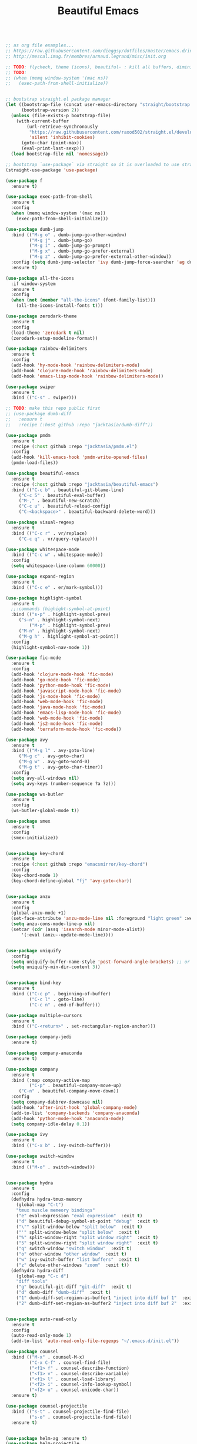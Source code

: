 #+TITLE: Beautiful Emacs
#+PROPERTY: header-args 

#+begin_src emacs-lisp :tangle "/tmp/init.el"

;; as org file examples...
;; https://raw.githubusercontent.com/dieggsy/dotfiles/master/emacs.d/init.org
;; http://mescal.imag.fr/membres/arnaud.legrand/misc/init.org

;; TODO: flycheck, theme (icons), beautiful- : kill all buffers, diminish
;; TODO:
;; (when (memq window-system '(mac ns))
;;   (exec-path-from-shell-initialize))


;; bootstrap straight.el package manager
(let ((bootstrap-file (concat user-emacs-directory "straight/bootstrap.el"))
      (bootstrap-version 2))
  (unless (file-exists-p bootstrap-file)
    (with-current-buffer
        (url-retrieve-synchronously
         "https://raw.githubusercontent.com/raxod502/straight.el/develop/install.el"
         'silent 'inhibit-cookies)
      (goto-char (point-max))
      (eval-print-last-sexp)))
  (load bootstrap-file nil 'nomessage))

;; bootstrap `use-package` via straight so it is overloaded to use straight.el
(straight-use-package 'use-package)

(use-package f
  :ensure t)

(use-package exec-path-from-shell
  :ensure t
  :config
  (when (memq window-system '(mac ns))
    (exec-path-from-shell-initialize)))

(use-package dumb-jump
  :bind (("M-g o" . dumb-jump-go-other-window)
         ("M-g j" . dumb-jump-go)
         ("M-g i" . dumb-jump-go-prompt)
         ("M-g x" . dumb-jump-go-prefer-external)
         ("M-g z" . dumb-jump-go-prefer-external-other-window))
  :config (setq dumb-jump-selector 'ivy dumb-jump-force-searcher 'ag dumb-jump-aggressive nil dumb-jump-debug nil dumb-jump-use-visible-window nil) ;; (setq dumb-jump-selector 'helm)
  :ensure t)

(use-package all-the-icons
  :if window-system
  :ensure t
  :config
  (when (not (member "all-the-icons" (font-family-list)))
    (all-the-icons-install-fonts t)))

(use-package zerodark-theme
  :ensure t
  :config
  (load-theme 'zerodark t nil)
  (zerodark-setup-modeline-format))

(use-package rainbow-delimiters
  :ensure t
  :config
  (add-hook 'hy-mode-hook 'rainbow-delimiters-mode)
  (add-hook 'clojure-mode-hook 'rainbow-delimiters-mode)
  (add-hook 'emacs-lisp-mode-hook 'rainbow-delimiters-mode))

(use-package swiper
  :ensure t
  :bind (("C-s" . swiper)))

;; TODO: make this repo public first
;; (use-package dumb-diff
;;   :ensure t
;;   :recipe (:host github :repo "jacktasia/dumb-diff"))

(use-package pmdm
  :ensure t
  :recipe (:host github :repo "jacktasia/pmdm.el")
  :config
  (add-hook 'kill-emacs-hook 'pmdm-write-opened-files)
  (pmdm-load-files))

(use-package beautiful-emacs
  :ensure t
  :recipe (:host github :repo "jacktasia/beautiful-emacs")
  :bind (("C-c b" . beautiful-git-blame-line)
	 ("C-c 5" . beautiful-eval-buffer)
	 ("M-," . beautiful-new-scratch)
	 ("C-c u" . beautiful-reload-config)
	 ("C-<backspace>" . beautiful-backward-delete-word)))

(use-package visual-regexp
  :ensure t
  :bind (("C-c r" . vr/replace)
	 ("C-c q" . vr/query-replace)))

(use-package whitespace-mode
  :bind (("C-c w" . whitespace-mode))
  :config
  (setq whitespace-line-column 60000))

(use-package expand-region
  :ensure t
  :bind (("C-c e" . er/mark-symbol)))

(use-package highlight-symbol
  :ensure t
  ;;:commands (highight-symbol-at-point)
  :bind (("s-p" . highlight-symbol-prev)
	 ("s-n" . highlight-symbol-next)
         ("M-p" . highlight-symbol-prev)
	 ("M-n" . highlight-symbol-next)
	 ("M-g h" . highlight-symbol-at-point))
  :config
  (highlight-symbol-nav-mode 1))

(use-package fic-mode
  :ensure t
  :config
  (add-hook 'clojure-mode-hook 'fic-mode)
  (add-hook 'go-mode-hook 'fic-mode)
  (add-hook 'python-mode-hook 'fic-mode)
  (add-hook 'javascript-mode-hook 'fic-mode)
  (add-hook 'js-mode-hook 'fic-mode)
  (add-hook 'web-mode-hook 'fic-mode)
  (add-hook 'java-mode-hook 'fic-mode)
  (add-hook 'emacs-lisp-mode-hook 'fic-mode)
  (add-hook 'web-mode-hook 'fic-mode)
  (add-hook 'js2-mode-hook 'fic-mode)
  (add-hook 'terraform-mode-hook 'fic-mode))

(use-package avy
  :ensure t
  :bind (("M-g l" . avy-goto-line)
	 ("M-g c" . avy-goto-char)
	 ("M-g w" . avy-goto-word-0)
	 ("M-g t" . avy-goto-char-timer))
  :config
  (setq avy-all-windows nil)
  (setq avy-keys (number-sequence ?a ?z)))

(use-package ws-butler 
  :ensure t
  :config
  (ws-butler-global-mode t))

(use-package smex
  :ensure t
  :config
  (smex-initialize))


(use-package key-chord
  :ensure t
  :recipe (:host github :repo "emacsmirror/key-chord")
  :config
  (key-chord-mode 1)
  (key-chord-define-global "fj" 'avy-goto-char))


(use-package anzu
  :ensure t
  :config
  (global-anzu-mode +1)
  (set-face-attribute 'anzu-mode-line nil :foreground "light green" :weight 'bold)
  (setq anzu-cons-mode-line-p nil)
  (setcar (cdr (assq 'isearch-mode minor-mode-alist))
	  '(:eval (anzu--update-mode-line))))


(use-package uniquify
  :config
  (setq uniquify-buffer-name-style 'post-forward-angle-brackets) ;; or "forward"
  (setq uniquify-min-dir-content 3))


(use-package bind-key
  :ensure t
  :bind (("C-c p" . beginning-of-buffer)
         ("C-c l" . goto-line)
         ("C-c n" . end-of-buffer)))

(use-package multiple-cursors
  :ensure t
  :bind (("C-<return>" . set-rectangular-region-anchor)))

(use-package company-jedi
  :ensure t)

(use-package company-anaconda
  :ensure t)

(use-package company
  :ensure t
  :bind (:map company-active-map
         ("C-p" . beautiful-company-move-up)
	 ("C-n" . beautiful-company-move-down))
  :config
  (setq company-dabbrev-downcase nil)
  (add-hook 'after-init-hook 'global-company-mode)
  (add-to-list 'company-backends 'company-anaconda)
  (add-hook 'python-mode-hook 'anaconda-mode)
  (setq company-idle-delay 0.1))

(use-package ivy
  :ensure t
  :bind (("C-x b" . ivy-switch-buffer)))

(use-package switch-window
  :ensure t
  :bind (("M-o" . switch-window)))


(use-package hydra
  :ensure t
  :config
  (defhydra hydra-tmux-memory
    (global-map "C-t")
    "tmux muscle memeory bindings"
    ("e" eval-expression "eval expression"  :exit t)
    ("d" beautiful-debug-symbol-at-point "debug"  :exit t)
    ("\"" split-window-below "split below"  :exit t)
    ("'" split-window-below "split below"  :exit t)
    ("%" split-window-right "split window right"  :exit t)
    ("5" split-window-right "split window right"  :exit t)
    ("q" switch-window "switch window"  :exit t)
    ("o" other-window "other window"  :exit t)
    ("w" ivy-switch-buffer "list buffers"  :exit t)
    ("z" delete-other-windows "zoom"  :exit t))
  (defhydra hydra-diff
    (global-map "C-c d")
    "diff tools"
    ("g" beautiful-git-diff "git-diff"  :exit t)
    ("d" dumb-diff "dumb-diff"  :exit t)
    ("1" dumb-diff-set-region-as-buffer1 "inject into diff buf 1"  :exit t)
    ("2" dumb-diff-set-region-as-buffer2 "inject into diff buf 2"  :exit t)))


(use-package auto-read-only
  :ensure t
  :config
  (auto-read-only-mode 1)
  (add-to-list 'auto-read-only-file-regexps "~/.emacs.d/init.el"))

(use-package counsel
  :bind (("M-x" . counsel-M-x)
         ("C-x C-f" . counsel-find-file)
         ("<f1> f" . counsel-describe-function)
         ("<f1> v" . counsel-describe-variable)
         ("<f1> l" . counsel-load-library)
         ("<f2> i" . counsel-info-lookup-symbol)
         ("<f2> u" . counsel-unicode-char))
  :ensure t)

(use-package counsel-projectile
  :bind (("s-t" . counsel-projectile-find-file)
         ("s-o" . counsel-projectile-find-file))
  :ensure t)


(use-package helm-ag :ensure t)
(use-package helm-projectile
  :bind (("M-g f" . beautiful-helm-projectile-ag-at-point))
  :ensure t)

(use-package persistent-scratch
  :if window-system
  :ensure t
  :config
  (persistent-scratch-setup-default))

(use-package undo-tree
  :bind (:map undo-tree-map
              ("C-x u" . undo-tree-undo)
              ("s-Z" . undo-tree-redo)
              ("C-x v" . undo-tree-visualize))
  :config (global-undo-tree-mode t))


(use-package smartparens
  :bind (("M-g a" . sp-beginning-of-sexp))
  :bind (("M-g e" . sp-end-of-sexp))
  :ensure t)

(use-package magit
  :bind (("C-x m" . magit-status))
  :ensure t)

(use-package diff-hl
  :bind (("C-c 8" . diff-hl-previous-hunk)
         ("C-c 9" . diff-hl-next-hunk))
  :config (global-diff-hl-mode 1)
  :ensure t)

(use-package files
  :bind (("s-r" . revert-buffer)))

(use-package go-mode
  :ensure t
  :config
  (if (string-equal system-type "darwin")
      (setq gofmt-command "gofmt")
    (setq gofmt-command "~/go/bin/gofmt")))

(use-package midnight-mode
  :config
  (midnight-mode))







(custom-set-faces
 ;; custom-set-faces was added by Custom.
 ;; If you edit it by hand, you could mess it up, so be careful.
 ;; Your init file should contain only one such instance.
 ;; If there is more than one, they won't work right.
 '(auto-dim-other-buffers-face ((t (:background "#424450"))))
 '(isearch ((((class color) (min-colors 89)) (:background "#ddbd78" :foreground "#3e4451"))))
 '(rainbow-delimiters-depth-1-face ((t (:foreground "white"))))
 '(rainbow-delimiters-depth-2-face ((t (:foreground "dark orange"))))
 '(rainbow-delimiters-depth-3-face ((t (:foreground "yellow"))))
 '(rainbow-delimiters-depth-4-face ((t (:foreground "green"))))
 '(rainbow-delimiters-depth-5-face ((t (:foreground "cyan"))))
 '(rainbow-delimiters-depth-6-face ((t (:foreground "blue"))))
 '(rainbow-delimiters-depth-7-face ((t (:foreground "dark violet"))))
 '(rainbow-delimiters-depth-8-face ((t (:foreground "magenta"))))
 '(rainbow-delimiters-depth-9-face ((t (:foreground "saddle brown"))))
 '(show-paren-match ((((class color) (min-colors 89)) (:background "#1f5582"))))
 '(swiper-line-face ((t (:inherit highlight :background "gray0" :foreground "gray100"))))
 '(vhl/default-face ((t (:inherit default :background "yellow2")))))

;; TODO: add all packages
;; TODO: add all packages config
;; TODO: add all built-in keybindings...
;; TODO: add in all jack-util.el code that is _still_ being used....

;;
;; start built-in config changes
;;
(setq visible-bell nil)
(setq ring-bell-function 'ignore)

(setq tramp-default-method "scpx")
(setq clean-buffer-list-delay-general 7)
(show-paren-mode t)
(add-to-list 'auto-mode-alist '("\\.el\\'" . emacs-lisp-mode))
(setq org-log-done t)                                                         ;; show done time when marking a todo done
(defalias 'yes-or-no-p 'y-or-n-p)                                             ;; don't require full "yes" for confirms
(tool-bar-mode -1)                                                            ;; get rid of tool bar
(setq inhibit-startup-message t)                                              ;; git rid of startup page
(menu-bar-mode 0)                                                             ;; no menu bar
(setq resize-mini-windows t)                                                  ;; let mini buffer resize
(setq make-backup-files nil)                                                  ;; no backup files
(setq-default c-electric-flag nil)                                            ;; do not get fancy with () {} ?
(setq whitespace-line-column 60000)                                           ;; do not turn line purple if "too long"
(blink-cursor-mode 0)                                                         ;; no blinking cursor
(setq initial-scratch-message "")                                             ;; no scratch message
(electric-indent-mode 0)                                                      ;; stop electric mode from being too smart for its own good
(global-hl-line-mode 1)
;; (global-auto-revert-mode 1)                                                ;; so git branch changes and checkouts update the mode line (slow, so disabled)
(setq auto-revert-check-vc-info nil)
(setq confirm-kill-emacs 'y-or-n-p)
(setq message-log-max t)                                                      ;; If t, log messages but don't truncate the buffer when it becomes large.
(setq-default cursor-in-non-selected-windows nil)                             ;;
(setq column-number-mode t)                                                   ;;

(setq auto-save-file-name-transforms `((".*" ,temporary-file-directory t)))
(setq create-lockfiles nil)
(setq cua-enable-cua-keys nil)
(cua-mode)
(if window-system
  (set-fontset-font t 'unicode "Apple Color Emoji" nil 'prepend))
;; http://stackoverflow.com/a/25438277/24998

(setq vc-follow-symlinks t) ;; maybe
(scroll-bar-mode -1)
(global-subword-mode t)                                                       ;; for better deleting of parts of camalcase symbols
(global-linum-mode)




(let ((my-select-color "light green")) ;; #83F52C is a neon green, FF8300 is orange -- but plain "green" is also nice
  (set-face-background 'region my-select-color) ;; make region stick out more
  (set-cursor-color my-select-color))

(setq-default cursor-type '(bar . 2))

(defun display-startup-echo-area-message ()
  (message "~/.emacs loaded in %s!" (emacs-init-time)))

;;
;; end built-in config changes
;;

#+end_src






